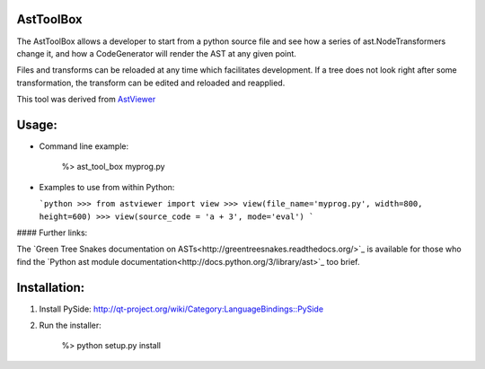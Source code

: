 AstToolBox
==========

The AstToolBox allows a developer to start from a python source file and
see how a series of ast.NodeTransformers change it, and how a CodeGenerator
will render the AST at any given point.

Files and transforms can be reloaded at any time which facilitates development.
If a tree does not look right after some transformation, the transform can be
edited and reloaded and reapplied.

This tool was derived from `AstViewer <https://github.com/titusjan/astviewer>`_

.. image:: screen_shot.png

Usage:
======
*	Command line example:
	
		%> ast_tool_box myprog.py
	
*	Examples to use from within Python:

	```python
	>>> from astviewer import view
	>>> view(file_name='myprog.py', width=800, height=600)
	>>> view(source_code = 'a + 3', mode='eval')
	```

#### Further links:

The `Green Tree Snakes documentation on ASTs<http://greentreesnakes.readthedocs.org/>`_ is available
for those who find the `Python ast module documentation<http://docs.python.org/3/library/ast>`_ too brief.

Installation:
=============
1.	Install PySide:
	`<http://qt-project.org/wiki/Category:LanguageBindings::PySide>`_

2.	Run the installer:

		%> python setup.py install

